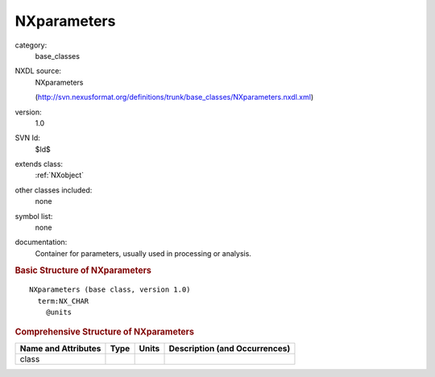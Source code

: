 ..  _NXparameters:

############
NXparameters
############

.. index::  ! . NXDL base_classes; NXparameters

category:
    base_classes

NXDL source:
    NXparameters
    
    (http://svn.nexusformat.org/definitions/trunk/base_classes/NXparameters.nxdl.xml)

version:
    1.0

SVN Id:
    $Id$

extends class:
    :ref:`NXobject`

other classes included:
    none

symbol list:
    none

documentation:
    Container for parameters, usually used in processing or analysis.
    


.. rubric:: Basic Structure of **NXparameters**

::

    NXparameters (base class, version 1.0)
      term:NX_CHAR
        @units
    

.. rubric:: Comprehensive Structure of **NXparameters**


=====================  ========  =========  ===================================
Name and Attributes    Type      Units      Description (and Occurrences)
=====================  ========  =========  ===================================
class                  ..        ..         ..
=====================  ========  =========  ===================================
        